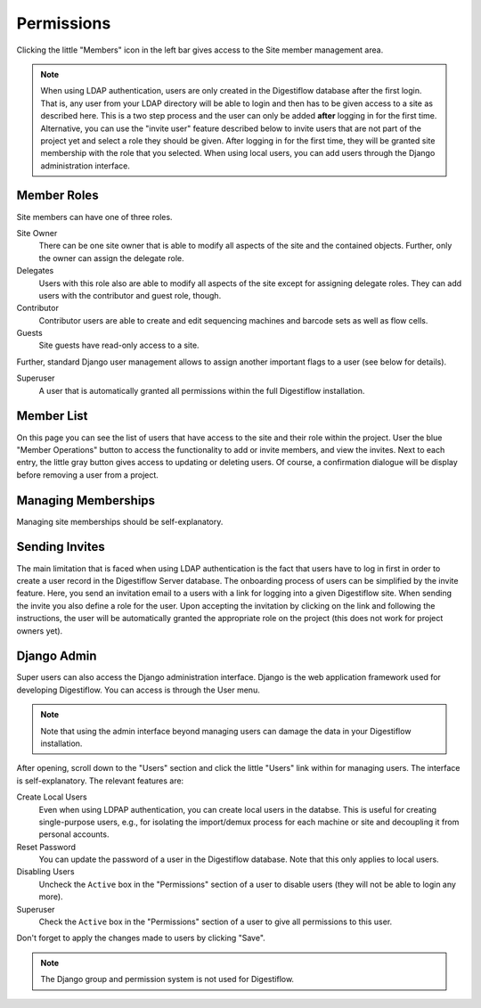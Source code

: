 .. _projects_permissions:

===========
Permissions
===========

Clicking the little "Members" icon in the left bar gives access to the Site member management area.

.. note::

    When using LDAP authentication, users are only created in the Digestiflow database after the first login.
    That is, any user from your LDAP directory will be able to login and then has to be given access to a site as described here.
    This is a two step process and the user can only be added **after** logging in for the first time.
    Alternative, you can use the "invite user" feature described below to invite users that are not part of the project yet and select a role they should be given.
    After logging in for the first time, they will be granted site membership with the role that you selected.
    When using local users, you can add users through the Django administration interface.

------------
Member Roles
------------

Site members can have one of three roles.

Site Owner
    There can be one site owner that is able to modify all aspects of the site and the contained objects.
    Further, only the owner can assign the delegate role.

Delegates
    Users with this role also are able to modify all aspects of the site except for assigning delegate roles.
    They can add users with the contributor and guest role, though.

Contributor
    Contributor users are able to create and edit sequencing machines and barcode sets as well as flow cells.

Guests
    Site guests have read-only access to a site.

Further, standard Django user management allows to assign another important flags to a user (see below for details).

Superuser
    A user that is automatically granted all permissions within the full Digestiflow installation.

-----------
Member List
-----------

On this page you can see the list of users that have access to the site and their role within the project.
User the blue "Member Operations" button to access the functionality to add or invite members, and view the invites.
Next to each entry, the little gray button gives access to updating or deleting users.
Of course, a confirmation dialogue will be display before removing a user from a project.

--------------------
Managing Memberships
--------------------

Managing site memberships should be self-explanatory.

---------------
Sending Invites
---------------

The main limitation that is faced when using LDAP authentication is the fact that users have to log in first in order to create a user record in the Digestiflow Server database.
The onboarding process of users can be simplified by the invite feature.
Here, you send an invitation email to a users with a link for logging into a given Digestiflow site.
When sending the invite you also define a role for the user.
Upon accepting the invitation by clicking on the link and following the instructions, the user will be automatically granted the appropriate role on the project (this does not work for project owners yet).

.. _django_admin:

------------
Django Admin
------------

Super users can also access the Django administration interface.
Django is the web application framework used for developing Digestiflow.
You can access is through the User menu.

.. note::

    Note that using the admin interface beyond managing users can damage the data in your Digestiflow installation.

After opening, scroll down to the "Users" section and click the little "Users" link within for managing users.
The interface is self-explanatory.
The relevant features are:

Create Local Users
    Even when using LDPAP authentication, you can create local users in the databse.
    This is useful for creating single-purpose users, e.g., for isolating the import/demux process for each machine or site and decoupling it from personal accounts.

Reset Password
    You can update the password of a user in the Digestiflow database.
    Note that this only applies to local users.

Disabling Users
    Uncheck the ``Active`` box in the "Permissions" section of a user to disable users (they will not be able to login any more).

Superuser
    Check the ``Active`` box in the "Permissions" section of a user to give all permissions to this user.

Don't forget to apply the changes made to users by clicking "Save".

.. note::

    The Django group and permission system is not used for Digestiflow.
